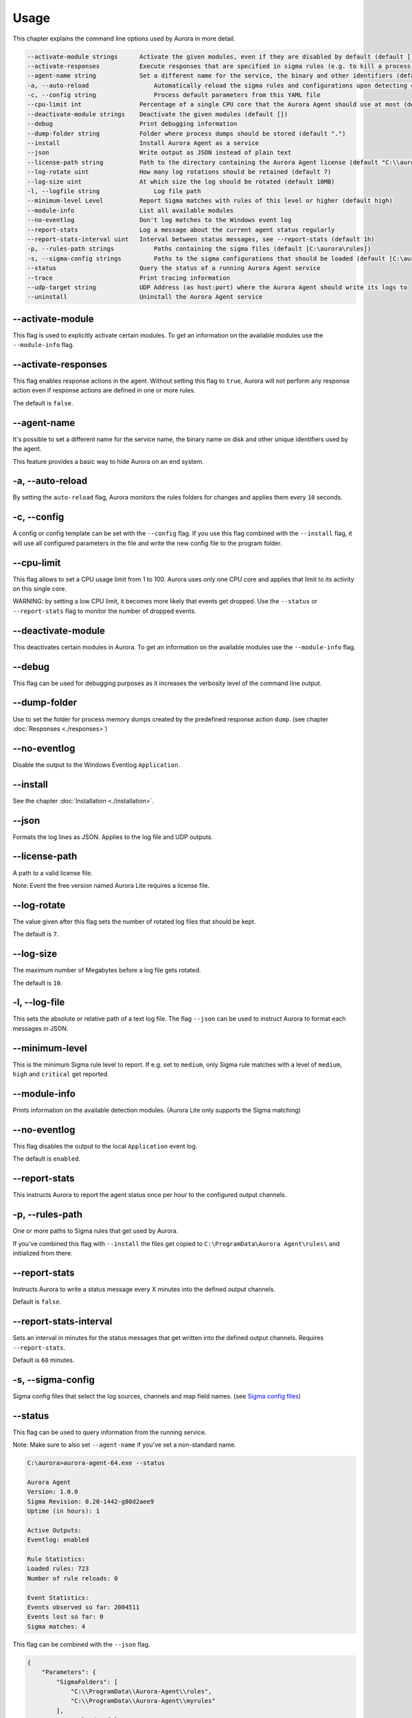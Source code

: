Usage
=====

This chapter explains the command line options used by Aurora in more detail. 

.. code::

    --activate-module strings      Activate the given modules, even if they are disabled by default (default [])
    --activate-responses           Execute responses that are specified in sigma rules (e.g. to kill a process)
    --agent-name string            Set a different name for the service, the binary and other identifiers (default "aurora-agent")
    -a, --auto-reload                  Automatically reload the sigma rules and configurations upon detecting changes
    -c, --config string                Process default parameters from this YAML file
    --cpu-limit int                Percentage of a single CPU core that the Aurora Agent should use at most (default 100)
    --deactivate-module strings    Deactivate the given modules (default [])
    --debug                        Print debugging information
    --dump-folder string           Folder where process dumps should be stored (default ".")
    --install                      Install Aurora Agent as a service
    --json                         Write output as JSON instead of plain text
    --license-path string          Path to the directory containing the Aurora Agent license (default "C:\\aurora")
    --log-rotate uint              How many log rotations should be retained (default 7)
    --log-size uint                At which size the log should be rotated (default 10MB)
    -l, --logfile string               Log file path
    --minimum-level Level          Report Sigma matches with rules of this level or higher (default high)
    --module-info                  List all available modules
    --no-eventlog                  Don't log matches to the Windows event log
    --report-stats                 Log a message about the current agent status regularly
    --report-stats-interval uint   Interval between status messages, see --report-stats (default 1h)
    -p, --rules-path strings           Paths containing the sigma files (default [C:\aurora\rules])
    -s, --sigma-config strings         Paths to the sigma configurations that should be loaded (default [C:\aurora\default-log-sources.yml,C:\aurora\etw-log-sources.yml])
    --status                       Query the status of a running Aurora Agent service
    --trace                        Print tracing information
    --udp-target string            UDP Address (as host:port) where the Aurora Agent should write its logs to
    --uninstall                    Uninstall the Aurora Agent service

--activate-module
-----------------

This flag is used to explicitly activate certain modules. To get an information on the available modules use the ``--module-info`` flag.

--activate-responses
--------------------

This flag enables response actions in the agent. Without setting this flag to ``true``, Aurora will not perform any response action even if response actions are defined in one or more rules. 

The default is ``false``. 

--agent-name
------------

It's possible to set a different name for the service name, the binary name on disk and other unique identifiers used by the agent.

This feature provides a basic way to hide Aurora on an end system.

-a, --auto-reload
-----------------

By setting the ``auto-reload`` flag, Aurora monitors the rules folders for changes and applies them every ``10`` seconds.

-c, --config
------------

A config or config template can be set with the ``--config`` flag. If you use this flag combined with the ``--install`` flag, it will use all configured parameters in the file and write the new config file to the program folder.

--cpu-limit
-----------

This flag allows to set a CPU usage limit from 1 to 100. Aurora uses only one CPU core and applies that limit to its activity on this single core. 

WARNING: by setting a low CPU limit, it becomes more likely that events get dropped. Use the ``--status`` or ``--report-stats`` flag to monitor the number of dropped events.

--deactivate-module
-------------------

This deactivates certain modules in Aurora. To get an information on the available modules use the ``--module-info`` flag.

--debug
-------

This flag can be used for debugging purposes as it increases the verbosity level of the command line output.

--dump-folder 
-------------

Use to set the folder for process memory dumps created by the predefined response action ``dump``. (see chapter :doc:`Responses <./responses>`)

--no-eventlog
-------------

Disable the output to the Windows Eventlog ``Application``.

--install 
---------

See the chapter :doc:`Installation <./installation>`.

--json 
------

Formats the log lines as JSON. Applies to the log file and UDP outputs. 

--license-path 
--------------

A path to a valid license file.

Note: Event the free version named Aurora Lite requires a license file.

--log-rotate
------------

The value given after this flag sets the number of rotated log files that should be kept. 

The default is ``7``. 

--log-size
----------

The maximum number of Megabytes before a log file gets rotated.

The default is ``10``.

-l, --log-file
--------------

This sets the absolute or relative path of a text log file. The flag ``--json`` can be used to instruct Aurora to format each messages in JSON.

--minimum-level
---------------

This is the minimum Sigma rule level to report. If e.g. set to ``medium``, only Sigma rule matches with a level of ``medium``, ``high`` and ``critical`` get reported.

--module-info 
-------------

Prints information on the available detection modules. (Aurora Lite only supports the Sigma matching)

--no-eventlog
-------------

This flag disables the output to the local ``Application`` event log.

The default is ``enabled``. 

--report-stats
--------------

This instructs Aurora to report the agent status once per hour to the configured output channels.

-p, --rules-path
----------------

One or more paths to Sigma rules that get used by Aurora. 

If you've combined this flag with ``--install`` the files get copied to ``C:\ProgramData\Aurora Agent\rules\`` and initialized from there.

--report-stats
--------------

Instructs Aurora to write a status message every X minutes into the defined output channels.

Default is ``false``. 

--report-stats-interval
-----------------------

Sets an interval in minutes for the status messages that get written into the defined output channels. Requires ``--report-stats``. 

Default is ``60`` minutes. 

-s, --sigma-config
------------------

Sigma config files that select the log sources, channels and map field names. (see `Sigma config files <https://github.com/SigmaHQ/sigma/tree/master/tools/config>`_)

--status
--------

This flag can be used to query information from the running service.

Note: Make sure to also set ``--agent-name`` if you've set a non-standard name.

.. code:: winbatch

    C:\aurora>aurora-agent-64.exe --status

    Aurora Agent
    Version: 1.0.0
    Sigma Revision: 0.20-1442-g80d2aee9
    Uptime (in hours): 1

    Active Outputs:
    Eventlog: enabled

    Rule Statistics:
    Loaded rules: 723
    Number of rule reloads: 0

    Event Statistics:
    Events observed so far: 2004511
    Events lost so far: 0
    Sigma matches: 4

This flag can be combined with the ``--json`` flag.

.. code:: json

    {
        "Parameters": {
            "SigmaFolders": [
                "C:\\ProgramData\\Aurora-Agent\\rules",
                "C:\\ProgramData\\Aurora-Agent\\myrules"
            ],
            "AutoReload": false,
            "LogFile": "",
            "LogSources": [
                "C:\\ProgramData\\Aurora-Agent\\default-log-sources.yml",
                "C:\\ProgramData\\Aurora-Agent\\etw-log-sources.yml"
            ],
            "Debug": false,
            "Trace": false,
            "EventLogging": true,
            "ReportingLevel": "high",
            "DumpFolder": "C:\\ProgramData\\Aurora-Agent\\process-dumps",
            "Json": false,
            "LicensePath": "C:\\ProgramData\\Aurora-Agent\\aurora",
            "UdpTarget": "",
            "Silent": false,
            "CpuLimit": 100,
            "ReportStats": false,
            "LogRotateCount": 0,
            "LogSize": 10485760,
            "AgentName": "aurora-agent"
        },
        "Uptime": 3828388216900,
        "Version": "1.0.0",
        "SigmaRevision": "0.20-1442-g80d2aee9",
        "LoadedRules": 723,
        "ReloadCounter": 0,
        "EventsProcessed": 2066052,
        "EventsLost": 0,
        "SigmaMatches": 4
    }

--trace
-------

A flag that produces output that is more verbose than ``--debug``.

--udp-target
------------

This flag defines a remote system to which the log data gets send via UDP. 

.. code:: winbatch 

    aurora-agent-64.exe --udp-target our-siem.company.net:5001

.. code:: winbatch 

    aurora-agent-64.exe --udp-target 10.0.3.101:888

You can combine this flag with the ``--json`` flag to format the output in JSON. 

--uninstall
-----------

Use this flag to uninstall Aurora. 

Note: Make sure to also set ``--agent-name`` if you've set a non-standard name.
